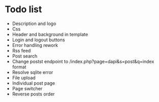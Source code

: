 * Todo list
- Description and logo
- Css
- Header and background in template
- Login and logout buttons
- Error handling rework
- Rss feed
- Post search
- Change postst endpoint to  /index.php?page=dapi&s=post&q=index format
- Resolve sqlite error
- File upload
- Individual post page
- Page switcher
- Reverse posts order
